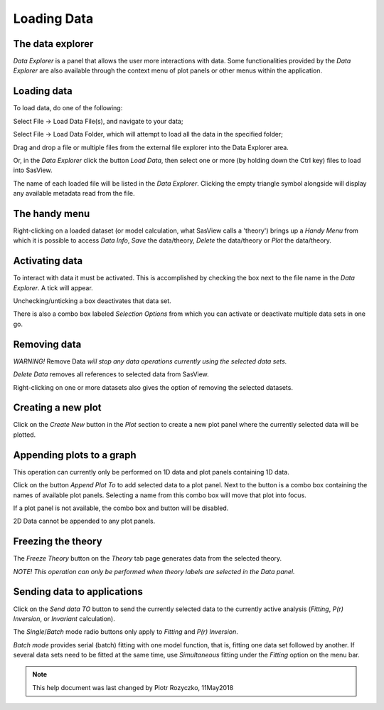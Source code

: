 .. data_explorer_help.rst

.. This is a port of the original SasView html help file to ReSTructured text
.. by S King, ISIS, during SasView CodeCamp-III in Feb 2015.

.. _Loading_data:

Loading Data
============

The data explorer
-----------------

*Data Explorer* is a panel that allows the user more interactions with data. 
Some functionalities provided by the *Data Explorer* are also available through 
the context menu of plot panels or other menus within the application.

.. ZZZZZZZZZZZZZZZZZZZZZZZZZZZZZZZZZZZZZZZZZZZZZZZZZZZZZZZZZZZZZZZZZZZZZZZZZZZZZ

Loading data
------------

To load data, do one of the following:

Select File -> Load Data File(s), and navigate to your data;

Select File -> Load Data Folder, which will attempt to load all the data in the
specified folder;

Drag and drop a file or multiple files from the external file explorer into
the Data Explorer area.

Or, in the *Data Explorer* click the button *Load Data*, then select one or more
(by holding down the Ctrl key) files to load into SasView.

The name of each loaded file will be listed in the *Data Explorer*. Clicking the
empty triangle symbol alongside will display any available metadata read from the file.

.. ZZZZZZZZZZZZZZZZZZZZZZZZZZZZZZZZZZZZZZZZZZZZZZZZZZZZZZZZZZZZZZZZZZZZZZZZZZZZZ

The handy menu
--------------

Right-clicking on a loaded dataset (or model calculation, what SasView calls a 
'theory') brings up a *Handy Menu* from which it is possible to access *Data Info*,
*Save* the data/theory, *Delete* the data/theory or *Plot* the data/theory.

.. image:: hand_menu.png

.. ZZZZZZZZZZZZZZZZZZZZZZZZZZZZZZZZZZZZZZZZZZZZZZZZZZZZZZZZZZZZZZZZZZZZZZZZZZZZZ

Activating data
---------------

To interact with data it must be activated. This is accomplished by checking 
the box next to the file name in the *Data Explorer*. A tick will appear.

Unchecking/unticking a box deactivates that data set.

There is also a combo box labeled *Selection Options* from which you can 
activate or deactivate multiple data sets in one go.

.. ZZZZZZZZZZZZZZZZZZZZZZZZZZZZZZZZZZZZZZZZZZZZZZZZZZZZZZZZZZZZZZZZZZZZZZZZZZZZZ

Removing data
-------------

*WARNING!* Remove Data *will stop any data operations currently using the 
selected data sets.*

*Delete Data* removes all references to selected data from SasView.

Right-clicking on one or more datasets also gives the option of removing 
the selected datasets.

.. ZZZZZZZZZZZZZZZZZZZZZZZZZZZZZZZZZZZZZZZZZZZZZZZZZZZZZZZZZZZZZZZZZZZZZZZZZZZZZ

Creating a new plot
-------------------

Click on the *Create New* button in the *Plot* section to create a new plot
panel where the currently selected data will be plotted.

.. ZZZZZZZZZZZZZZZZZZZZZZZZZZZZZZZZZZZZZZZZZZZZZZZZZZZZZZZZZZZZZZZZZZZZZZZZZZZZZ

Appending plots to a graph
--------------------------

This operation can currently only be performed on 1D data and plot panels
containing 1D data.

Click on the button *Append Plot To* to add selected data to a plot panel. Next
to the button is a combo box containing the names of available plot panels.
Selecting a name from this combo box will move that plot into focus.
 
If a plot panel is not available, the combo box and button will be 
disabled.

2D Data cannot be appended to any plot panels.

.. ZZZZZZZZZZZZZZZZZZZZZZZZZZZZZZZZZZZZZZZZZZZZZZZZZZZZZZZZZZZZZZZZZZZZZZZZZZZZZ

Freezing the theory
-------------------

The *Freeze Theory* button on the *Theory* tab page generates data from the selected theory.

*NOTE! This operation can only be performed when theory labels are selected in*
*the Data panel.*

.. ZZZZZZZZZZZZZZZZZZZZZZZZZZZZZZZZZZZZZZZZZZZZZZZZZZZZZZZZZZZZZZZZZZZZZZZZZZZZZ

Sending data to applications
----------------------------

Click on the *Send data TO* button to send the currently selected data to the currently
active analysis (*Fitting*, *P(r) Inversion*, or *Invariant* calculation).
 
The *Single*/*Batch* mode radio buttons only apply to *Fitting* and *P(r) Inversion*.

*Batch mode* provides serial (batch) fitting with one model function, that is, 
fitting one data set followed by another. If several data sets need to be 
fitted at the same time, use *Simultaneous* fitting under the *Fitting* 
option on the menu bar.

.. ZZZZZZZZZZZZZZZZZZZZZZZZZZZZZZZZZZZZZZZZZZZZZZZZZZZZZZZZZZZZZZZZZZZZZZZZZZZZZ

.. note::  This help document was last changed by Piotr Rozyczko, 11May2018
